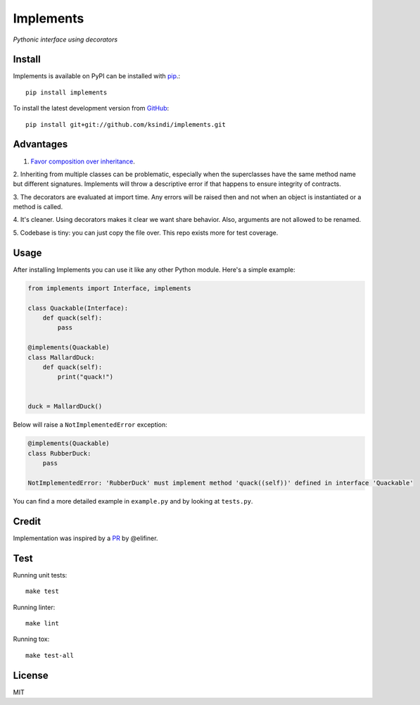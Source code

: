 Implements
==========

.. image:: https://img.shields.io/travis/ksindi/ksindi/implements/master.svg
    :target: https://travis-ci.org/ksindi/ksindi/implements
    :alt: Linux and MacOS Build Status
.. image:: https://readthedocs.org/projects/implements/badge/?version=latest
    :target: http://implements.readthedocs.io
    :alt: Documentation Build Status
.. image:: https://img.shields.io/pypi/v/implements.svg
    :target: https://pypi.python.org/pypi/implements
    :alt: PyPI Version

*Pythonic interface using decorators*

Install
-------

Implements is available on PyPI can be installed with `pip <https://pip.pypa.io>`_.::

    pip install implements

To install the latest development version from `GitHub <https://github.com/ksindi/implements>`_::

    pip install git+git://github.com/ksindi/implements.git

Advantages
----------

1. `Favor composition over inheritance <https://en.wikipedia.org/wiki/Composition_over_inheritance>`_.

2. Inheriting from multiple classes can be problematic, especially when the
superclasses have the same method name but different signatures. Implements will
throw a descriptive error if that happens to ensure integrity of contracts.

3. The decorators are evaluated at import time. Any errors will be raised then
and not when an object is instantiated or a method is called.

4. It's cleaner. Using decorators makes it clear we want share behavior. Also,
arguments are not allowed to be renamed.

5. Codebase is tiny: you can just copy the file over. This repo exists
more for test coverage.

Usage
-----

After installing Implements you can use it like any other Python module.
Here's a simple example:

.. code-block:: python

    from implements import Interface, implements

    class Quackable(Interface):
        def quack(self):
            pass

    @implements(Quackable)
    class MallardDuck:
        def quack(self):
            print("quack!")


    duck = MallardDuck()

Below will raise a ``NotImplementedError`` exception:

.. code-block:: python

    @implements(Quackable)
    class RubberDuck:
        pass

    NotImplementedError: 'RubberDuck' must implement method 'quack((self))' defined in interface 'Quackable'

You can find a more detailed example in ``example.py`` and by looking at ``tests.py``.

Credit
------

Implementation was inspired by a `PR <https://github.com/pmatiello/python-interface/pull/1/files>`_ by @elifiner.

Test
----

Running unit tests::

    make test

Running linter::

    make lint

Running tox::

    make test-all

License
-------

MIT
